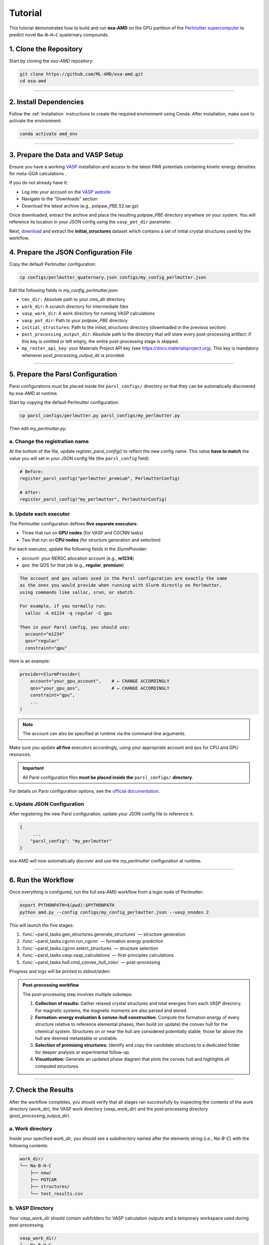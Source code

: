 Tutorial
========

This tutorial demonstrates how to build and run **exa-AMD** on the GPU partition of the `Perlmutter supercomputer <https://docs.nersc.gov/systems/perlmutter/architecture/>`_ to predict novel ``Na–B–H–C`` quaternary compounds.

1. Clone the Repository
------------------------

Start by cloning the `exa-AMD` repository:

.. code-block:: bash

   git clone https://github.com/ML-AMD/exa-amd.git
   cd exa-amd

----

2. Install Dependencies
------------------------

Follow the :ref:`installation` instructions to create the required environment using Conda. After installation, make sure to activate the environment:

.. code-block:: bash

   conda activate amd_env

----

3. Prepare the Data and VASP Setup
-----------------------------------

Ensure you have a working `VASP <https://www.vasp.at>`_ installation and access to the latest PAW potentials containing kinetic energy densities for meta-GGA calculations .

If you do not already have it:

- Log into your account on the `VASP website <https://www.vasp.at>`_
- Navigate to the "Downloads" section
- Download the latest archive (e.g., potpaw_PBE.52.tar.gz)

Once downloaded, extract the archive and place the resulting `potpaw_PBE` directory anywhere on your system. You will reference its location in your JSON config using the ``vasp_pot_dir`` parameter.

Next, `download <https://iastate.box.com/s/3swro78kbcd69fwamhk7df4n5rx4edae>`_ and extract the **initial_structures** dataset which contains a set of initial crystal structures used by the workflow.

4. Prepare the JSON Configuration File
---------------------------------------

Copy the default Perlmutter configuration:

.. code-block:: bash

   cp configs/perlmutter_quaternary.json configs/my_config_perlmutter.json

Edit the following fields in `my_config_perlmutter.json`:

- ``cms_dir:`` Absolute path to your `cms_dir` directory
- ``work_dir``: A scratch directory for intermediate files
- ``vasp_work_dir``: A work directory for running VASP calculations
- ``vasp_pot_dir``: Path to your `potpaw_PBE` directory
- ``initial_structures``: Path to the `initial_structures` directory (downloaded in the previous section)
- ``post_processing_output_dir``:  Absolute path to the directory that will store every post-processing artifact. If this key is omitted or left empty, the entire post-processing stage is skipped.
- ``mp_rester_api_key``: your Materials Project API key (see https://docs.materialsproject.org). This key is mandatory whenever `post_processing_output_dir` is provided.

----

5. Prepare the Parsl Configuration
-----------------------------------

Parsl configurations must be placed inside the ``parsl_configs/`` directory so that they can be automatically discovered by exa-AMD at runtime.

Start by copying the default Perlmutter configuration:

.. code-block:: bash

   cp parsl_configs/perlmutter.py parsl_configs/my_perlmutter.py

Then edit `my_perlmutter.py`:

a. Change the registration name
~~~~~~~~~~~~~~~~~~~~~~~~~~~~~~~

At the bottom of the file, update `register_parsl_config()` to reflect the new config name. This value **have to match** the value you will set in your JSON config file (the ``parsl_config`` field).

.. code-block:: python

   # Before:
   register_parsl_config("perlmutter_premium", PerlmutterConfig)

   # After:
   register_parsl_config("my_perlmutter", PerlmutterConfig)

b. Update each executor
~~~~~~~~~~~~~~~~~~~~~~~

The Perlmutter configuration defines **five separate executors**:

- Three that run on **GPU nodes** (for VASP and CGCNN tasks)
- Two that run on **CPU nodes** (for structure generation and selection)

For each executor, update the following fields in the `SlurmProvider`:

- `account`: your NERSC allocation account (e.g., **m1234**)
- `qos`: the QOS for that job (e.g., **regular**, **premium**)

.. code-block:: text

   The account and qos values used in the Parsl configuration are exactly the same
   as the ones you would provide when running with Slurm directly on Perlmutter,
   using commands like salloc, srun, or sbatch.

   For example, if you normally run:
     salloc -A m1234 -q regular -C gpu

   Then in your Parsl config, you should use:
     account="m1234"
     qos="regular"
     constraint="gpu"

Here is an example:

.. code-block:: python

   provider=SlurmProvider(
       account="your_gpu_account",    # ← CHANGE ACCORDINGLY
       qos="your_gpu_qos",            # ← CHANGE ACCORDINGLY
       constraint="gpu",
       ...
   )

.. note::

   The account can also be specified at runtime via the command-line arguments.

Make sure you update **all five** executors accordingly, using your appropriate account and qos for CPU and GPU resources.

.. important::

   All Parsl configuration files **must be placed inside the** ``parsl_configs/`` **directory**.


For details on Parsl configuration options, see the `official documentation <https://parsl-project.org>`_.

c. Update JSON Configuration
~~~~~~~~~~~~~~~~~~~~~~~~~~~~~~~~~

After registering the new Parsl configuration, update your JSON config file to reference it:

.. code-block:: text

   {
        ...
       "parsl_config": "my_perlmutter"
   }

exa-AMD will now automatically discover and use the `my_perlmutter` configuration at runtime.

----

6. Run the Workflow
---------------------

Once everything is configured, run the full exa-AMD workflow from a login node of Perlmutter:

.. code-block:: bash

   export PYTHONPATH=$(pwd):$PYTHONPATH
   python amd.py --config configs/my_config_perlmutter.json --vasp_nnodes 2

This will launch the five stages:

1. :func:`~parsl_tasks.gen_structures.generate_structures` — structure generation
2. :func:`~parsl_tasks.cgcnn.run_cgcnn` — formation energy prediction
3. :func:`~parsl_tasks.cgcnn.select_structures` — structure selection
4. :func:`~parsl_tasks.vasp.vasp_calculations` — first-principles calculations
5. :func:`~parsl_tasks.hull.cmd_convex_hull_color` — post-processing

Progress and logs will be printed to stdout/stderr.

.. admonition:: Post-processing workflow
   :class: info

   The post-processing step involves multiple substeps:

   #. **Collection of results:** Gather relaxed crystal structures and total
      energies from each VASP directory. For magnetic systems, the magnetic
      moments are also parsed and stored.

   #. **Formation-energy evaluation & convex-hull construction:** Compute the
      formation energy of every structure relative to reference elemental
      phases, then build (or update) the convex hull for the chemical system.
      Structures on or near the hull are considered potentially stable; those
      far above the hull are deemed metastable or unstable.

   #. **Selection of promising structures:** Identify and copy the candidate structures
      to a dedicated folder for deeper analysis or experimental follow-up.

   #. **Visualization:** Generate an updated phase diagram that plots the
      convex hull and highlights all computed structures.

----

7. Check the Results
---------------------

After the workflow completes, you should verify that all stages ran successfully by inspecting
the contents of the work directory (`work_dir`), the VASP work directory (`vasp_work_dir`) and the post-processing directory (`post_processing_output_dir`).

a. Work directory
~~~~~~~~~~~~~~~~~

Inside your specified `work_dir`, you should see a subdirectory named after the elements string (i.e., `Na-B-C`) with the following contents:

.. code-block:: text

   work_dir/
   └── Na-B-H-C
       ├── new/ 
       ├── POTCAR 
       ├── structures/ 
       └── test_results.csv

b. VASP Directory
~~~~~~~~~~~~~~~~~~

Your `vasp_work_dir` should contain subfolders for VASP calculation outputs and a temporary workspace used during post-processing.

.. code-block:: text

   vasp_work_dir/
   └── Na-B-H-C
       ├── 1/
       ├── 2/
       ├── 3/
       ├── ...
       ├── 10/
       ├── energy.dat
       ├── mp_int_stable.dat
       ├── stable_phases_work_dir/
       └── vasp_calc_result.csv

Each numbered folder corresponds to a VASP calculation for a selected structure.

c. Final Output
~~~~~~~~~~~~~~~

The post-processing output directory should look like the following:

.. code:: text

   post_processing_out_dir/
   ├── hull.dat
   ├── hull_plot.png         # convex-hull phase diagram
   ├── mp_int_stable.dat
   ├── NaBHC_quaternary.csv
   └── selected/             # candidate structures

.. figure:: images/hull_plot.png
   :alt: Convex-hull phase diagram (example)
   :width: 70%
   :align: center

   **Figure –** The *hull_plot.png* file listed above, showing the
   convex-hull phase diagram generated in this final step.

Your run have to produce this same **hull_plot.png**.